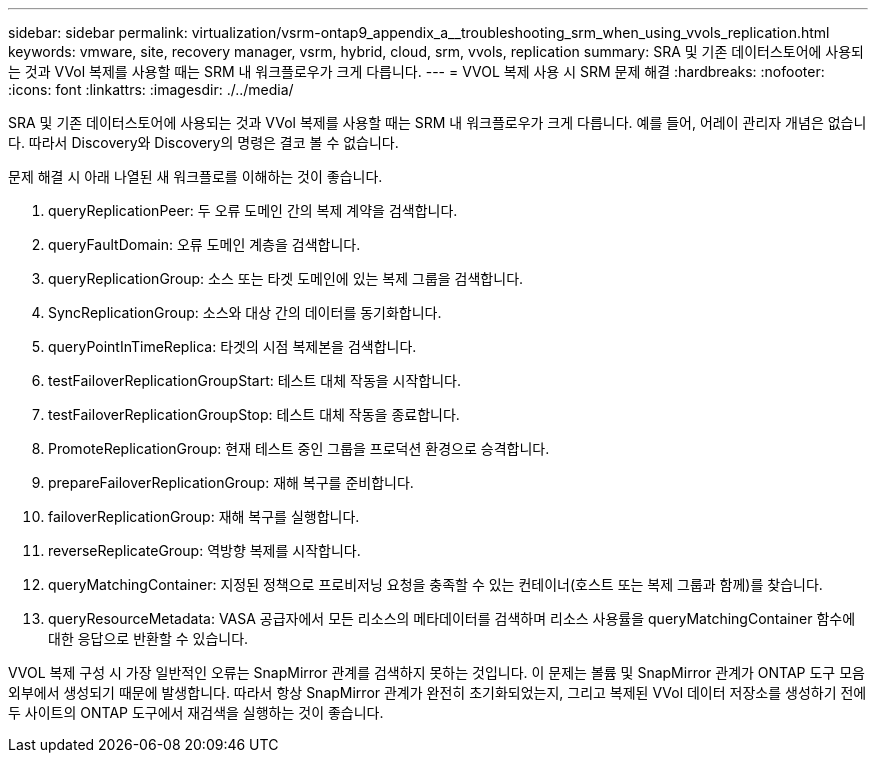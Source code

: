 ---
sidebar: sidebar 
permalink: virtualization/vsrm-ontap9_appendix_a__troubleshooting_srm_when_using_vvols_replication.html 
keywords: vmware, site, recovery manager, vsrm, hybrid, cloud, srm, vvols, replication 
summary: SRA 및 기존 데이터스토어에 사용되는 것과 VVol 복제를 사용할 때는 SRM 내 워크플로우가 크게 다릅니다. 
---
= VVOL 복제 사용 시 SRM 문제 해결
:hardbreaks:
:nofooter: 
:icons: font
:linkattrs: 
:imagesdir: ./../media/


SRA 및 기존 데이터스토어에 사용되는 것과 VVol 복제를 사용할 때는 SRM 내 워크플로우가 크게 다릅니다. 예를 들어, 어레이 관리자 개념은 없습니다. 따라서 Discovery와 Discovery의 명령은 결코 볼 수 없습니다.

문제 해결 시 아래 나열된 새 워크플로를 이해하는 것이 좋습니다.

. queryReplicationPeer: 두 오류 도메인 간의 복제 계약을 검색합니다.
. queryFaultDomain: 오류 도메인 계층을 검색합니다.
. queryReplicationGroup: 소스 또는 타겟 도메인에 있는 복제 그룹을 검색합니다.
. SyncReplicationGroup: 소스와 대상 간의 데이터를 동기화합니다.
. queryPointInTimeReplica: 타겟의 시점 복제본을 검색합니다.
. testFailoverReplicationGroupStart: 테스트 대체 작동을 시작합니다.
. testFailoverReplicationGroupStop: 테스트 대체 작동을 종료합니다.
. PromoteReplicationGroup: 현재 테스트 중인 그룹을 프로덕션 환경으로 승격합니다.
. prepareFailoverReplicationGroup: 재해 복구를 준비합니다.
. failoverReplicationGroup: 재해 복구를 실행합니다.
. reverseReplicateGroup: 역방향 복제를 시작합니다.
. queryMatchingContainer: 지정된 정책으로 프로비저닝 요청을 충족할 수 있는 컨테이너(호스트 또는 복제 그룹과 함께)를 찾습니다.
. queryResourceMetadata: VASA 공급자에서 모든 리소스의 메타데이터를 검색하며 리소스 사용률을 queryMatchingContainer 함수에 대한 응답으로 반환할 수 있습니다.


VVOL 복제 구성 시 가장 일반적인 오류는 SnapMirror 관계를 검색하지 못하는 것입니다. 이 문제는 볼륨 및 SnapMirror 관계가 ONTAP 도구 모음 외부에서 생성되기 때문에 발생합니다. 따라서 항상 SnapMirror 관계가 완전히 초기화되었는지, 그리고 복제된 VVol 데이터 저장소를 생성하기 전에 두 사이트의 ONTAP 도구에서 재검색을 실행하는 것이 좋습니다.
